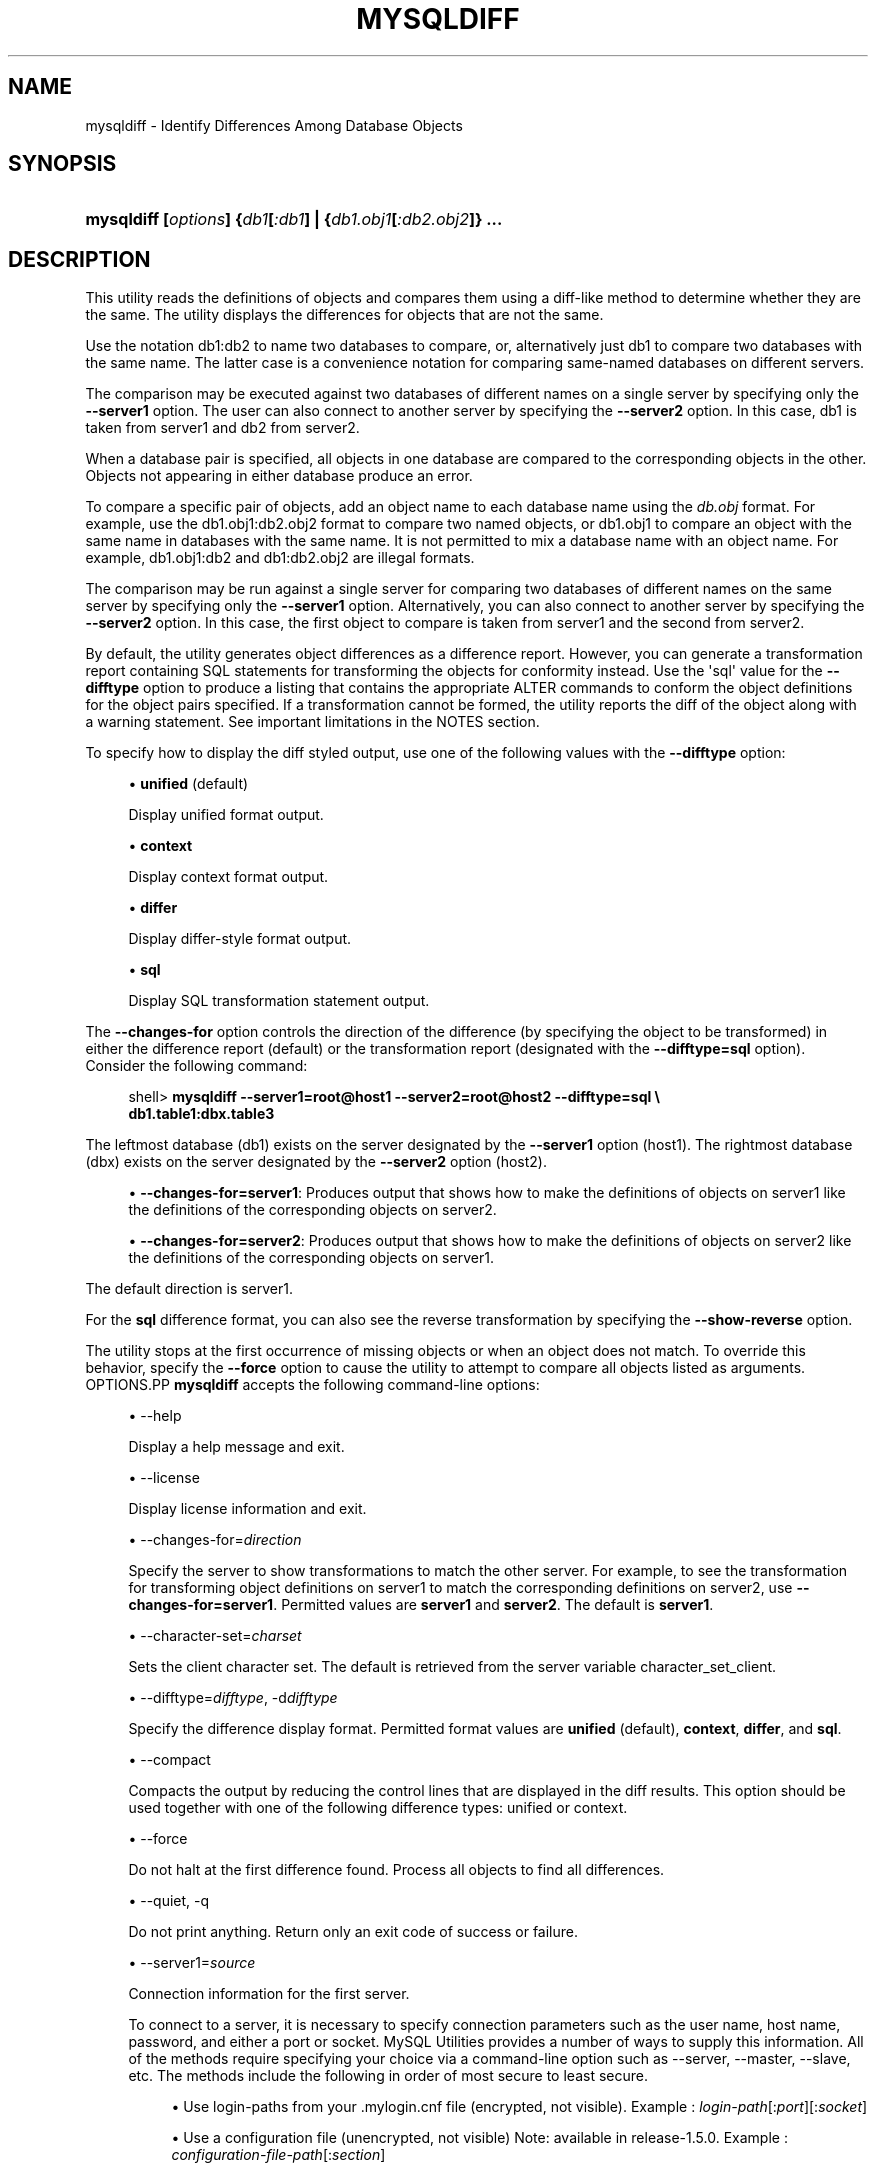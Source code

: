 '\" t
.\"     Title: \fBmysqldiff\fR
.\"    Author: [FIXME: author] [see http://docbook.sf.net/el/author]
.\" Generator: DocBook XSL Stylesheets v1.79.1 <http://docbook.sf.net/>
.\"      Date: 01/14/2017
.\"    Manual: MySQL Utilities
.\"    Source: MySQL 1.6.4
.\"  Language: English
.\"
.TH "\FBMYSQLDIFF\FR" "1" "01/14/2017" "MySQL 1\&.6\&.4" "MySQL Utilities"
.\" -----------------------------------------------------------------
.\" * Define some portability stuff
.\" -----------------------------------------------------------------
.\" ~~~~~~~~~~~~~~~~~~~~~~~~~~~~~~~~~~~~~~~~~~~~~~~~~~~~~~~~~~~~~~~~~
.\" http://bugs.debian.org/507673
.\" http://lists.gnu.org/archive/html/groff/2009-02/msg00013.html
.\" ~~~~~~~~~~~~~~~~~~~~~~~~~~~~~~~~~~~~~~~~~~~~~~~~~~~~~~~~~~~~~~~~~
.ie \n(.g .ds Aq \(aq
.el       .ds Aq '
.\" -----------------------------------------------------------------
.\" * set default formatting
.\" -----------------------------------------------------------------
.\" disable hyphenation
.nh
.\" disable justification (adjust text to left margin only)
.ad l
.\" -----------------------------------------------------------------
.\" * MAIN CONTENT STARTS HERE *
.\" -----------------------------------------------------------------
.SH "NAME"
mysqldiff \- Identify Differences Among Database Objects
.SH "SYNOPSIS"
.HP \w'\fBmysqldiff\ [\fR\fB\fIoptions\fR\fR\fB]\ {\fR\fB\fIdb1\fR\fR\fB[\fR\fB\fI:db1\fR\fR\fB]\ |\ {\fR\fB\fIdb1\&.obj1\fR\fR\fB[\fR\fB\fI:db2\&.obj2\fR\fR\fB]}\ \&.\&.\&.\fR\ 'u
\fBmysqldiff [\fR\fB\fIoptions\fR\fR\fB] {\fR\fB\fIdb1\fR\fR\fB[\fR\fB\fI:db1\fR\fR\fB] | {\fR\fB\fIdb1\&.obj1\fR\fR\fB[\fR\fB\fI:db2\&.obj2\fR\fR\fB]} \&.\&.\&.\fR
.SH "DESCRIPTION"
.PP
This utility reads the definitions of objects and compares them using a diff\-like method to determine whether they are the same\&. The utility displays the differences for objects that are not the same\&.
.PP
Use the notation
db1:db2
to name two databases to compare, or, alternatively just db1 to compare two databases with the same name\&. The latter case is a convenience notation for comparing same\-named databases on different servers\&.
.PP
The comparison may be executed against two databases of different names on a single server by specifying only the
\fB\-\-server1\fR
option\&. The user can also connect to another server by specifying the
\fB\-\-server2\fR
option\&. In this case, db1 is taken from server1 and db2 from server2\&.
.PP
When a database pair is specified, all objects in one database are compared to the corresponding objects in the other\&. Objects not appearing in either database produce an error\&.
.PP
To compare a specific pair of objects, add an object name to each database name using the
\fIdb\&.obj\fR
format\&. For example, use the
db1\&.obj1:db2\&.obj2
format to compare two named objects, or db1\&.obj1 to compare an object with the same name in databases with the same name\&. It is not permitted to mix a database name with an object name\&. For example,
db1\&.obj1:db2
and
db1:db2\&.obj2
are illegal formats\&.
.PP
The comparison may be run against a single server for comparing two databases of different names on the same server by specifying only the
\fB\-\-server1\fR
option\&. Alternatively, you can also connect to another server by specifying the
\fB\-\-server2\fR
option\&. In this case, the first object to compare is taken from server1 and the second from server2\&.
.PP
By default, the utility generates object differences as a difference report\&. However, you can generate a transformation report containing SQL statements for transforming the objects for conformity instead\&. Use the \*(Aqsql\*(Aq value for the
\fB\-\-difftype\fR
option to produce a listing that contains the appropriate
ALTER
commands to conform the object definitions for the object pairs specified\&. If a transformation cannot be formed, the utility reports the diff of the object along with a warning statement\&. See important limitations in the
NOTES
section\&.
.PP
To specify how to display the diff styled output, use one of the following values with the
\fB\-\-difftype\fR
option:
.sp
.RS 4
.ie n \{\
\h'-04'\(bu\h'+03'\c
.\}
.el \{\
.sp -1
.IP \(bu 2.3
.\}
\fBunified\fR
(default)
.sp
Display unified format output\&.
.RE
.sp
.RS 4
.ie n \{\
\h'-04'\(bu\h'+03'\c
.\}
.el \{\
.sp -1
.IP \(bu 2.3
.\}
\fBcontext\fR
.sp
Display context format output\&.
.RE
.sp
.RS 4
.ie n \{\
\h'-04'\(bu\h'+03'\c
.\}
.el \{\
.sp -1
.IP \(bu 2.3
.\}
\fBdiffer\fR
.sp
Display differ\-style format output\&.
.RE
.sp
.RS 4
.ie n \{\
\h'-04'\(bu\h'+03'\c
.\}
.el \{\
.sp -1
.IP \(bu 2.3
.\}
\fBsql\fR
.sp
Display SQL transformation statement output\&.
.RE
.PP
The
\fB\-\-changes\-for\fR
option controls the direction of the difference (by specifying the object to be transformed) in either the difference report (default) or the transformation report (designated with the
\fB\-\-difftype=sql\fR
option)\&. Consider the following command:
.sp
.if n \{\
.RS 4
.\}
.nf
shell> \fBmysqldiff \-\-server1=root@host1 \-\-server2=root@host2 \-\-difftype=sql \e\fR
          \fBdb1\&.table1:dbx\&.table3\fR
.fi
.if n \{\
.RE
.\}
.PP
The leftmost database (db1) exists on the server designated by the
\fB\-\-server1\fR
option (host1)\&. The rightmost database (dbx) exists on the server designated by the
\fB\-\-server2\fR
option (host2)\&.
.sp
.RS 4
.ie n \{\
\h'-04'\(bu\h'+03'\c
.\}
.el \{\
.sp -1
.IP \(bu 2.3
.\}
\fB\-\-changes\-for=server1\fR: Produces output that shows how to make the definitions of objects on
server1
like the definitions of the corresponding objects on
server2\&.
.RE
.sp
.RS 4
.ie n \{\
\h'-04'\(bu\h'+03'\c
.\}
.el \{\
.sp -1
.IP \(bu 2.3
.\}
\fB\-\-changes\-for=server2\fR: Produces output that shows how to make the definitions of objects on
server2
like the definitions of the corresponding objects on
server1\&.
.RE
.PP
The default direction is
server1\&.
.PP
For the
\fBsql\fR
difference format, you can also see the reverse transformation by specifying the
\fB\-\-show\-reverse\fR
option\&.
.PP
The utility stops at the first occurrence of missing objects or when an object does not match\&. To override this behavior, specify the
\fB\-\-force\fR
option to cause the utility to attempt to compare all objects listed as arguments\&.
OPTIONS.PP
\fBmysqldiff\fR
accepts the following command\-line options:
.sp
.RS 4
.ie n \{\
\h'-04'\(bu\h'+03'\c
.\}
.el \{\
.sp -1
.IP \(bu 2.3
.\}
\-\-help
.sp
Display a help message and exit\&.
.RE
.sp
.RS 4
.ie n \{\
\h'-04'\(bu\h'+03'\c
.\}
.el \{\
.sp -1
.IP \(bu 2.3
.\}
\-\-license
.sp
Display license information and exit\&.
.RE
.sp
.RS 4
.ie n \{\
\h'-04'\(bu\h'+03'\c
.\}
.el \{\
.sp -1
.IP \(bu 2.3
.\}
\-\-changes\-for=\fIdirection\fR
.sp
Specify the server to show transformations to match the other server\&. For example, to see the transformation for transforming object definitions on server1 to match the corresponding definitions on server2, use
\fB\-\-changes\-for=server1\fR\&. Permitted values are
\fBserver1\fR
and
\fBserver2\fR\&. The default is
\fBserver1\fR\&.
.RE
.sp
.RS 4
.ie n \{\
\h'-04'\(bu\h'+03'\c
.\}
.el \{\
.sp -1
.IP \(bu 2.3
.\}
\-\-character\-set=\fIcharset\fR
.sp
Sets the client character set\&. The default is retrieved from the server variable
character_set_client\&.
.RE
.sp
.RS 4
.ie n \{\
\h'-04'\(bu\h'+03'\c
.\}
.el \{\
.sp -1
.IP \(bu 2.3
.\}
\-\-difftype=\fIdifftype\fR, \-d\fIdifftype\fR
.sp
Specify the difference display format\&. Permitted format values are
\fBunified\fR
(default),
\fBcontext\fR,
\fBdiffer\fR, and
\fBsql\fR\&.
.RE
.sp
.RS 4
.ie n \{\
\h'-04'\(bu\h'+03'\c
.\}
.el \{\
.sp -1
.IP \(bu 2.3
.\}
\-\-compact
.sp
Compacts the output by reducing the control lines that are displayed in the diff results\&. This option should be used together with one of the following difference types: unified or context\&.
.RE
.sp
.RS 4
.ie n \{\
\h'-04'\(bu\h'+03'\c
.\}
.el \{\
.sp -1
.IP \(bu 2.3
.\}
\-\-force
.sp
Do not halt at the first difference found\&. Process all objects to find all differences\&.
.RE
.sp
.RS 4
.ie n \{\
\h'-04'\(bu\h'+03'\c
.\}
.el \{\
.sp -1
.IP \(bu 2.3
.\}
\-\-quiet, \-q
.sp
Do not print anything\&. Return only an exit code of success or failure\&.
.RE
.sp
.RS 4
.ie n \{\
\h'-04'\(bu\h'+03'\c
.\}
.el \{\
.sp -1
.IP \(bu 2.3
.\}
\-\-server1=\fIsource\fR
.sp
Connection information for the first server\&.
.sp
To connect to a server, it is necessary to specify connection parameters such as the user name, host name, password, and either a port or socket\&. MySQL Utilities provides a number of ways to supply this information\&. All of the methods require specifying your choice via a command\-line option such as \-\-server, \-\-master, \-\-slave, etc\&. The methods include the following in order of most secure to least secure\&.
.sp
.RS 4
.ie n \{\
\h'-04'\(bu\h'+03'\c
.\}
.el \{\
.sp -1
.IP \(bu 2.3
.\}
Use login\-paths from your
\&.mylogin\&.cnf
file (encrypted, not visible)\&. Example :
\fIlogin\-path\fR[:\fIport\fR][:\fIsocket\fR]
.RE
.sp
.RS 4
.ie n \{\
\h'-04'\(bu\h'+03'\c
.\}
.el \{\
.sp -1
.IP \(bu 2.3
.\}
Use a configuration file (unencrypted, not visible) Note: available in release\-1\&.5\&.0\&. Example :
\fIconfiguration\-file\-path\fR[:\fIsection\fR]
.RE
.sp
.RS 4
.ie n \{\
\h'-04'\(bu\h'+03'\c
.\}
.el \{\
.sp -1
.IP \(bu 2.3
.\}
Specify the data on the command\-line (unencrypted, visible)\&. Example :
\fIuser\fR[:\fIpasswd\fR]@\fIhost\fR[:\fIport\fR][:\fIsocket\fR]
.RE
.sp
.RE
.sp
.RS 4
.ie n \{\
\h'-04'\(bu\h'+03'\c
.\}
.el \{\
.sp -1
.IP \(bu 2.3
.\}
\-\-server2=\fIsource\fR
.sp
Connection information for the second server\&.
.sp
To connect to a server, it is necessary to specify connection parameters such as the user name, host name, password, and either a port or socket\&. MySQL Utilities provides a number of ways to supply this information\&. All of the methods require specifying your choice via a command\-line option such as \-\-server, \-\-master, \-\-slave, etc\&. The methods include the following in order of most secure to least secure\&.
.sp
.RS 4
.ie n \{\
\h'-04'\(bu\h'+03'\c
.\}
.el \{\
.sp -1
.IP \(bu 2.3
.\}
Use login\-paths from your
\&.mylogin\&.cnf
file (encrypted, not visible)\&. Example :
\fIlogin\-path\fR[:\fIport\fR][:\fIsocket\fR]
.RE
.sp
.RS 4
.ie n \{\
\h'-04'\(bu\h'+03'\c
.\}
.el \{\
.sp -1
.IP \(bu 2.3
.\}
Use a configuration file (unencrypted, not visible) Note: available in release\-1\&.5\&.0\&. Example :
\fIconfiguration\-file\-path\fR[:\fIsection\fR]
.RE
.sp
.RS 4
.ie n \{\
\h'-04'\(bu\h'+03'\c
.\}
.el \{\
.sp -1
.IP \(bu 2.3
.\}
Specify the data on the command\-line (unencrypted, visible)\&. Example :
\fIuser\fR[:\fIpasswd\fR]@\fIhost\fR[:\fIport\fR][:\fIsocket\fR]
.RE
.sp
.RE
.sp
.RS 4
.ie n \{\
\h'-04'\(bu\h'+03'\c
.\}
.el \{\
.sp -1
.IP \(bu 2.3
.\}
\-\-show\-reverse
.sp
Produce a transformation report containing the SQL statements to conform the object definitions specified in reverse\&. For example, if
\fB\-\-changes\-for\fR
is set to server1, also generate the transformation for server2\&.
.if n \{\
.sp
.\}
.RS 4
.it 1 an-trap
.nr an-no-space-flag 1
.nr an-break-flag 1
.br
.ps +1
\fBNote\fR
.ps -1
.br
The reverse changes are annotated and marked as comments\&.
.sp .5v
.RE
.RE
.sp
.RS 4
.ie n \{\
\h'-04'\(bu\h'+03'\c
.\}
.el \{\
.sp -1
.IP \(bu 2.3
.\}
\-\-skip\-table\-options
.sp
Ignore the differences between all table options, such as AUTO_INCREMENT, ENGINE, CHARSET, etc\&.)\&. A warning is issued if the
\fB\-\-skip\-table\-options\fR
option is used and table option differences are found\&.
.RE
.sp
.RS 4
.ie n \{\
\h'-04'\(bu\h'+03'\c
.\}
.el \{\
.sp -1
.IP \(bu 2.3
.\}
\-\-ssl\-ca
.sp
The path to a file that contains a list of trusted SSL CAs\&.
.RE
.sp
.RS 4
.ie n \{\
\h'-04'\(bu\h'+03'\c
.\}
.el \{\
.sp -1
.IP \(bu 2.3
.\}
\-\-ssl\-cert
.sp
The name of the SSL certificate file to use for establishing a secure connection\&.
.RE
.sp
.RS 4
.ie n \{\
\h'-04'\(bu\h'+03'\c
.\}
.el \{\
.sp -1
.IP \(bu 2.3
.\}
\-\-ssl\-key
.sp
The name of the SSL key file to use for establishing a secure connection\&.
.RE
.sp
.RS 4
.ie n \{\
\h'-04'\(bu\h'+03'\c
.\}
.el \{\
.sp -1
.IP \(bu 2.3
.\}
\-\-ssl
.sp
Specifies if the server connection requires use of SSL\&. If an encrypted connection cannot be established, the connection attempt fails\&. Default setting is 0 (SSL not required)\&.
.RE
.sp
.RS 4
.ie n \{\
\h'-04'\(bu\h'+03'\c
.\}
.el \{\
.sp -1
.IP \(bu 2.3
.\}
\-\-verbose, \-v
.sp
Specify how much information to display\&. Use this option multiple times to increase the amount of information\&. For example,
\fB\-v\fR
= verbose,
\fB\-vv\fR
= more verbose,
\fB\-vvv\fR
= debug\&.
.RE
.sp
.RS 4
.ie n \{\
\h'-04'\(bu\h'+03'\c
.\}
.el \{\
.sp -1
.IP \(bu 2.3
.\}
\-\-version
.sp
Display version information and exit\&.
.RE
.sp
.RS 4
.ie n \{\
\h'-04'\(bu\h'+03'\c
.\}
.el \{\
.sp -1
.IP \(bu 2.3
.\}
\-\-width=\fInumber\fR
.sp
Change the display width of the test report\&. The default is 75 characters\&.
.RE
SQL TRANSFORMATION LIMITATIONS.PP
The SQL transformation feature has these known limitations:
.sp
.RS 4
.ie n \{\
\h'-04'\(bu\h'+03'\c
.\}
.el \{\
.sp -1
.IP \(bu 2.3
.\}
When tables with partition differences are encountered, the utility generates the
\fBALTER TABLE\fR
statement for all other changes but prints a warning and omits the partition differences\&.
.RE
.sp
.RS 4
.ie n \{\
\h'-04'\(bu\h'+03'\c
.\}
.el \{\
.sp -1
.IP \(bu 2.3
.\}
If the transformation detects table options in the source table (specified with the
\fB\-\-changes\-for\fR
option) that are not changed or do not exist in the target table, the utility generates the
\fBALTER TABLE\fR
statement for all other changes but prints a warning and omits the table option differences\&.
.RE
.sp
.RS 4
.ie n \{\
\h'-04'\(bu\h'+03'\c
.\}
.el \{\
.sp -1
.IP \(bu 2.3
.\}
Rename for events is not supported\&. This is because
\fBmysqldiff\fR
compares objects by name\&. In this case, depending on the direction of the diff, the event is identified as needing to be added or a
\fBDROP EVENT\fR
statement is generated\&.
.RE
.sp
.RS 4
.ie n \{\
\h'-04'\(bu\h'+03'\c
.\}
.el \{\
.sp -1
.IP \(bu 2.3
.\}
Changes in the definer clause for events are not supported\&.
.RE
.sp
.RS 4
.ie n \{\
\h'-04'\(bu\h'+03'\c
.\}
.el \{\
.sp -1
.IP \(bu 2.3
.\}
SQL extensions specific to MySQL Cluster are not supported\&.
.RE
NOTES.PP
You must provide connection parameters (user, host, password, and so forth) for an account that has the appropriate privileges to access all objects to be compared\&.
.PP
For the
\fB\-\-difftype\fR
option, the permitted values are not case sensitive\&. In addition, values may be specified as any unambiguous prefix of a valid value\&. For example,
\fB\-\-difftype=d\fR
specifies the differ type\&. An error occurs if a prefix matches more than one valid value\&.
.PP
The path to the MySQL client tools should be included in the
PATH
environment variable in order to use the authentication mechanism with login\-paths\&. This permits the utility to use the
\fBmy_print_defaults\fR
tools which is required to read the login\-path values from the login configuration file (\&.mylogin\&.cnf)\&.
.PP
If any database object identifier specified as an argument contains special characters or is a reserved word, then it must be appropriately quoted with backticks (\fB`\fR)\&. In turn, names quoted with backticks must also be quoted with single or double quotes depending on the operating system, i\&.e\&. (\fB"\fR) in Windows or (\fB\*(Aq\fR) in non\-Windows systems, in order for the utilities to read backtick quoted identifiers as a single argument\&. For example, to show the difference between table
\fBweird`table1\fR
from database
\fBweird`db\&.name\fR
and table
\fBweird`table2\fR
from database
\fBother:weird`db\&.name\fR, the objects pair must be specified using the following syntax (in non\-Windows):
\fB\*(Aq`weird``db\&.name`\&.`weird``table1`:`other:weird``db\&.name`\&.`weird``table2`\*(Aq\fR\&.
EXAMPLES.PP
To compare the
employees
and
emp
databases on the local server, use this command:
.sp
.if n \{\
.RS 4
.\}
.nf
shell> \fBmysqldiff \-\-server1=root@localhost employees:emp1\fR
# server1 on localhost: \&.\&.\&. connected\&.
WARNING: Objects in server1:employees but not in server2:emp1:
  EVENT: e1
Compare failed\&. One or more differences found\&.
shell> \fBmysqldiff \-\-server1=root@localhost \e\fR
          \fBemployees\&.t1:emp1\&.t1 employees\&.t3:emp1\&.t3\fR
# server1 on localhost: \&.\&.\&. connected\&.
# Comparing employees\&.t1 to emp1\&.t1                                [PASS]
# server1 on localhost: \&.\&.\&. connected\&.
# Comparing employees\&.t3 to emp1\&.t3                                [PASS]
Success\&. All objects are the same\&.
shell> \fBmysqldiff \-\-server1=root@localhost \e\fR
          \fBemployees\&.salaries:emp1\&.salaries \-\-differ\fR
# server1 on localhost: \&.\&.\&. connected\&.
# Comparing employees\&.salaries to emp1\&.salaries                    [FAIL]
# Object definitions are not the same:
  CREATE TABLE `salaries` (
    `emp_no` int(11) NOT NULL,
    `salary` int(11) NOT NULL,
    `from_date` date NOT NULL,
    `to_date` date NOT NULL,
    PRIMARY KEY (`emp_no`,`from_date`),
    KEY `emp_no` (`emp_no`)
\- ) ENGINE=InnoDB DEFAULT CHARSET=latin1
?           ^^^^^
+ ) ENGINE=MyISAM DEFAULT CHARSET=latin1
?          ++ ^^^
Compare failed\&. One or more differences found\&.
.fi
.if n \{\
.RE
.\}
.PP
The following examples show how to generate a transformation report\&. Assume the following object definitions:
.PP
Host1:
.sp
.if n \{\
.RS 4
.\}
.nf
CREATE TABLE db1\&.table1 (num int, misc char(30));
.fi
.if n \{\
.RE
.\}
.PP
Host2:
.sp
.if n \{\
.RS 4
.\}
.nf
CREATE TABLE dbx\&.table3 (num int, notes char(30), misc char(55));
.fi
.if n \{\
.RE
.\}
.PP
To generate a set of SQL statements that transform the definition of
db1\&.table1
to
dbx\&.table3, use this command:
.sp
.if n \{\
.RS 4
.\}
.nf
shell> \fBmysqldiff \-\-server1=root@host1 \-\-server2=root@host2 \e\fR
          \fB\-\-changes\-for=server1 \-\-difftype=sql \e\fR
          \fBdb1\&.table1:dbx\&.table3\fR
# server1 on host1: \&.\&.\&. connected\&.
# server2 on host2: \&.\&.\&. connected\&.
# Comparing db1\&.table1 to dbx\&.table3                               [FAIL]
# Transformation statements:
ALTER TABLE db1\&.table1
  ADD COLUMN notes char(30) AFTER a,
  CHANGE COLUMN misc misc char(55);
Compare failed\&. One or more differences found\&.
.fi
.if n \{\
.RE
.\}
.PP
To generate a set of SQL statements that transform the definition of
dbx\&.table3
to
db1\&.table1, use this command:
.sp
.if n \{\
.RS 4
.\}
.nf
shell> \fBmysqldiff \-\-server1=root@host1 \-\-server2=root@host2 \e\fR
      \fB\-\-changes\-for=server2 \-\-difftype=sql \e\fR
      \fBdb1\&.table1:dbx\&.table3\fR
# server1 on host1: \&.\&.\&. connected\&.
# server2 on host2: \&.\&.\&. connected\&.
# Comparing db1\&.table1 to dbx\&.table3                               [FAIL]
# Transformation statements:
ALTER TABLE dbx\&.table3
  DROP COLUMN notes,
  CHANGE COLUMN misc misc char(30);
Compare failed\&. One or more differences found\&.
.fi
.if n \{\
.RE
.\}
.PP
To generate a set of SQL statements that transform the definitions of
dbx\&.table3
and
db1\&.table1
in both directions, use this command:
.sp
.if n \{\
.RS 4
.\}
.nf
shell> \fBmysqldiff \-\-server1=root@host1 \-\-server2=root@host2 \e\fR
          \fB\-\-show\-reverse \-\-difftype=sql \e\fR
          \fBdb1\&.table1:dbx\&.table3\fR
# server1 on host1: \&.\&.\&. connected\&.
# server2 on host2: \&.\&.\&. connected\&.
# Comparing db1\&.table1 to dbx\&.table3                               [FAIL]
# Transformation statements:
# \-\-destination=server1:
ALTER TABLE db1\&.table1
  ADD COLUMN notes char(30) AFTER a,
  CHANGE COLUMN misc misc char(55);
# \-\-destination=server2:
# ALTER TABLE dbx\&.table3
#   DROP COLUMN notes,
#   CHANGE COLUMN misc misc char(30);
Compare failed\&. One or more differences found\&.
.fi
.if n \{\
.RE
.\}
.sp
PERMISSIONS REQUIRED.PP
The user must have SELECT privileges for both objects on both servers as well as SELECT on the mysql database\&.
.SH "COPYRIGHT"
.br
.PP
Copyright \(co 2006, 2017, Oracle and/or its affiliates. All rights reserved.
.PP
This documentation is free software; you can redistribute it and/or modify it only under the terms of the GNU General Public License as published by the Free Software Foundation; version 2 of the License.
.PP
This documentation is distributed in the hope that it will be useful, but WITHOUT ANY WARRANTY; without even the implied warranty of MERCHANTABILITY or FITNESS FOR A PARTICULAR PURPOSE. See the GNU General Public License for more details.
.PP
You should have received a copy of the GNU General Public License along with the program; if not, write to the Free Software Foundation, Inc., 51 Franklin Street, Fifth Floor, Boston, MA 02110-1301 USA or see http://www.gnu.org/licenses/.
.sp
.SH "SEE ALSO"
For more information, please refer to the MySQL Utilities and Fabric
documentation, which is available online at
http://dev.mysql.com/doc/index-utils-fabric.html
.SH AUTHOR
Oracle Corporation (http://dev.mysql.com/).
